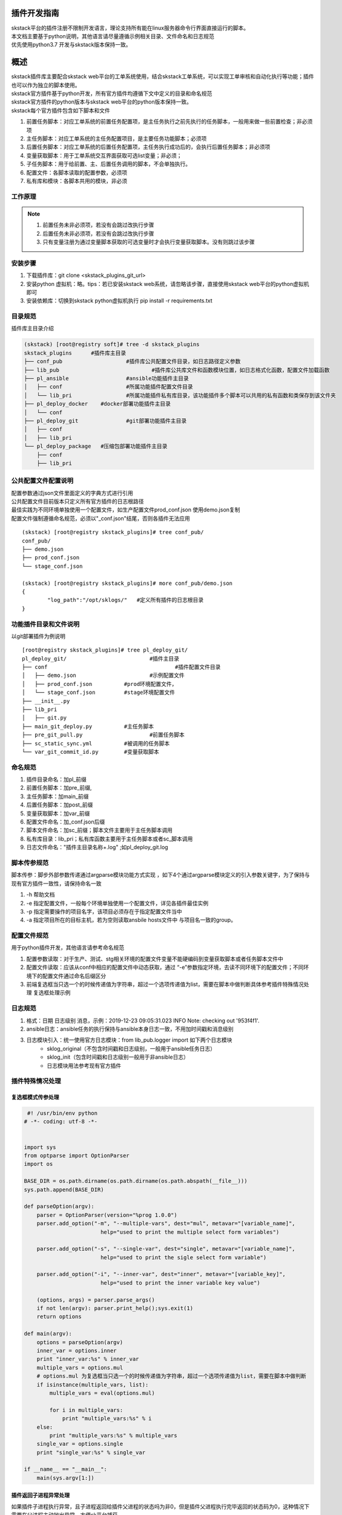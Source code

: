 .. _dev-skplugins:

插件开发指南
==============================

| skstack平台的插件注册不限制开发语言，理论支持所有能在linux服务器命令行界面直接运行的脚本。
| 本文档主要基于python说明，其他语言请尽量遵循示例相关目录、文件命名和日志规范
| 优先使用python3.7 开发与skstack版本保持一致。



概述
==============================

| skstack插件库主要配合skstack web平台的工单系统使用，结合skstack工单系统，可以实现工单审核和自动化执行等功能；插件也可以作为独立的脚本使用。
| skstack官方插件基于python开发，所有官方插件均遵循下文中定义的目录和命名规范
| skstack官方插件的python版本与skstack web平台的python版本保持一致。
| skstack每个官方插件包含如下脚本和文件

#. 前置任务脚本：对应工单系统的前置任务配置项，是主任务执行之前先执行的任务脚本，一般用来做一些前置检查；非必须项
#. 主任务脚本：对应工单系统的主任务配置项目，是主要任务功能脚本；必须项
#. 后置任务脚本：对应工单系统的后置任务配置项，主任务执行成功后的，会执行后置任务脚本；非必须项
#. 变量获取脚本：用于工单系统交互界面获取可选list变量；非必须；
#. 子任务脚本：用于给前置、主、后置任务调用的脚本，不会单独执行。
#. 配置文件：各脚本读取的配置参数，必须项
#. 私有库和模块：各脚本共用的模块，非必须

工作原理
--------------------------------

.. image:: /intro/_images/skstack_workflow.png
   :alt: image not found

.. note::
	  #. 前置任务未非必须项，若没有会跳过改执行步骤
	  #. 后置任务未非必须项，若没有会跳过改执行步骤
	  #. 只有变量注册为通过变量脚本获取的可选变量时才会执行变量获取脚本。没有则跳过该步骤
..


安装步骤
--------------------------------
#. 下载插件库：git clone <skstack_plugins_git_url>
#. 安装python 虚拟机：略。tips：若已安装skstack web系统，请忽略该步骤，直接使用skstack web平台的python虚拟机即可
#. 安装依赖库：切换到skstack python虚拟机执行 pip install -r requirements.txt

目录规范
--------------------------------

插件库主目录介绍

.. code-block::	bash

	(skstack) [root@registry soft]# tree -d skstack_plugins
	skstack_plugins      #插件库主目录
	├── conf_pub			#插件库公共配置文件目录，如日志路径定义参数
	├── lib_pub				#插件库公共库文件和函数模块位置，如日志格式化函数，配置文件加载函数
	├── pl_ansible			#ansible功能插件主目录
	│   ├── conf			#所属功能插件配置文件目录
	│   └── lib_pri			#所属功能插件私有库目录，该功能插件多个脚本可以共用的私有函数和类保存到该文件夹
	├── pl_deploy_docker    #docker部署功能插件主目录
	│   └── conf
	├── pl_deploy_git		#git部署功能插件主目录
	│   ├── conf
	│   ├── lib_pri
	└── pl_deploy_package	#压缩包部署功能插件主目录
	    ├── conf
	    ├── lib_pri
	    


公共配置文件配置说明
--------------------------------

| 配置参数通过json文件里面定义的字典方式进行引用
| 公共配置文件目前版本只定义所有官方插件的日志根路径
| 最佳实践为不同环境单独使用一个配置文件，如生产配置文件prod_conf.json 使用demo.json复制 
| 配置文件强制遵循命名规范，必须以"_conf.json"结尾，否则各插件无法应用

::
	
	(skstack) [root@registry skstack_plugins]# tree conf_pub/
	conf_pub/
	├── demo.json
	├── prod_conf.json
	└── stage_conf.json

	(skstack) [root@registry skstack_plugins]# more conf_pub/demo.json
	{
	        "log_path":"/opt/sklogs/"   #定义所有插件的日志根目录
	}



功能插件目录和文件说明
--------------------------------
以git部署插件为例说明
 
::

	[root@registry skstack_plugins]# tree pl_deploy_git/
	pl_deploy_git/				#插件主目录
	├── conf					#插件配置文件目录
	│   ├── demo.json			#示例配置文件
	│   ├── prod_conf.json		#prod环境配置文件，
	│   └── stage_conf.json		#stage环境配置文件
	├── __init__.py
	├── lib_pri
	│   ├── git.py
	├── main_git_deploy.py		#主任务脚本
	├── pre_git_pull.py			#前置任务脚本
	├── sc_static_sync.yml		#被调用的任务脚本
	└── var_git_commit_id.py	#变量获取脚本

命名规范
--------------------------------

#. 插件目录命名：加pl_前缀
#. 前置任务脚本：加pre_前缀,
#. 主任务脚本：加main_前缀
#. 后置任务脚本：加post_前缀
#. 变量获取脚本：加var_前缀
#. 配置文件命名：加_conf.json后缀
#. 脚本文件命名：加sc_前缀；脚本文件主要用于主任务脚本调用
#. 私有库目录：lib_pri；私有库函数主要用于主任务脚本或者sc_脚本调用
#. 日志文件命名："插件主目录名称+.log" ;如pl_deploy_git.log




脚本传参规范
------------------------------

脚本传参：脚步外部参数传递通过argparse模块功能方式实现 ，如下4个通过argparse模块定义的引入参数关键字，为了保持与现有官方插件一致性，请保持命名一致

#. -h 帮助文档
#. -e 指定配置文件，一般每个环境单独使用一个配置文件，详见各插件最佳实例
#. -p 指定需要操作的项目名字，该项目必须存在于指定配置文件当中
#. -a 指定项目所在的目标主机，若为空则读取ansbile hosts文件中 与项目名一致的group。



配置文件规范
------------------------------
用于python插件开发，其他语言请参考命名规范

#. 配置参数读取：对于生产、测试、stg相关环境的配置文件变量不能硬编码到变量获取脚本或者任务脚本文件中
#. 配置文件读取：应该从conf中相应的配置文件中动态获取，通过 “-e”参数指定环境，去读不同环境下的配置文件；不同环境下的配置文件通过命名后缀区分
#. 前端复选框当只选一个的时候传递值为字符串，超过一个选项传递值为list，需要在脚本中做判断具体参考插件特殊情况处理 复选框处理示例

日志规范
------------------------------

#. 格式：日期 日志级别 消息，示例：2019-12-23 09:05:31.023 INFO Note: checking out '953f4f1'.
#. ansible日志：ansible任务的执行保持与ansible本身日志一致，不用加时间戳和消息级别
#. 日志模块引入：统一使用官方日志模块：from lib_pub.logger import 如下两个日志模块
	- sklog_original（不包含时间戳和日志级别，一般用于ansible任务日志）
	- sklog_init（包含时间戳和日志级别一般用于非ansible日志） 
	- 日志模块用法参考现有官方插件




插件特殊情况处理
------------------------------

复选框模式传参处理
^^^^^^^^^^^^^^^^^^^^^^^^^^^^^^

.. code-block:: python

    #! /usr/bin/env python
   # -*- coding: utf-8 -*-


   import sys
   from optparse import OptionParser
   import os

   BASE_DIR = os.path.dirname(os.path.dirname(os.path.abspath(__file__)))
   sys.path.append(BASE_DIR)

   def parseOption(argv):
       parser = OptionParser(version="%prog 1.0.0")
       parser.add_option("-m", "--multiple-vars", dest="mul", metavar="[variable_name]",
                           help="used to print the multiple select form variables")
       
       parser.add_option("-s", "--single-var", dest="single", metavar="[variable_name]",
                           help="used to print the sigle select form variable")
       
       parser.add_option("-i", "--inner-var", dest="inner", metavar="[variable_key]",
                           help="used to print the inner variable key value")
       
       (options, args) = parser.parse_args()
       if not len(argv): parser.print_help();sys.exit(1) 
       return options 

   def main(argv):
       options = parseOption(argv)
       inner_var = options.inner
       print "inner_var:%s" % inner_var
       multiple_vars = options.mul
       # options.mul 为复选框当只选一个的时候传递值为字符串，超过一个选项传递值为list，需要在脚本中做判断
       if isinstance(multiple_vars, list):
           multiple_vars = eval(options.mul)
           
           for i in multiple_vars:
               print "multiple_vars:%s" % i
       else:
           print "multiple_vars:%s" % multiple_vars
       single_var = options.single
       print "single_var:%s" % single_var

   if __name__ == "__main__":
       main(sys.argv[1:])
       
插件返回子进程异常处理
^^^^^^^^^^^^^^^^^^^^^^^^^^^^^^

| 如果插件子进程执行异常，且子进程返回给插件父进程的状态吗为非0，但是插件父进程执行完毕返回的状态码为0，这种情况下需要在父进程主动抛出异常，方便sk平台捕获
| 获取更准确的执行结果，示例如下：

1 子进程异常但是父进程正常：

.. code-block:: console

   (skipper) [root@localhost scAnsible]# ./ansible_cmd.py -g gtest -c date1
   yw108 | FAILED | rc=2 >>

   [Errno 2] 没有那个文件或目录

   yunwei61 | FAILED | rc=2 >>

   [Errno 2] 没有那个文件或目录

   (skipper) [root@localhost scAnsible]# echo $?
   0

2 改造后脚本如下，子进程异常主动抛出异常

.. code-block:: python

     #! /usr/bin/env python
   # -*- coding: utf-8 -*-
   from optparse import OptionParser
   import sys
   import os
   from subprocess import Popen, PIPE, STDOUT, call
   BASE_DIR = os.path.dirname(os.path.dirname(os.path.abspath(__file__)))
   sys.path.append(BASE_DIR)

   import re

   def parseOption(argv):
       parser = OptionParser(version="%prog 1.0.0")
       parser.add_option("-e", "--environment", dest="env", help="input the environment in which the script needs to be executed ",
                           metavar="[prod|stg|...]")
       parser.add_option("-g", "--group", dest="group", help="input the ansible hosts group",
                           metavar="[gp01|ip|...]")
       parser.add_option("-c", "--command", dest="cmd", help="input the command",
                           metavar="[ls|cd|...]")
      
       (options, args) = parser.parse_args()
       if not len(argv): parser.print_help();sys.exit(1) 
       return options 

   def ansible_cmd_func(hosts,forks,cmd):
       ansible_cmd = "ansible %s -f %s  -a %s" % (hosts,forks,cmd) 

       try:        
           pcmd = Popen(ansible_cmd, stdout=PIPE, stderr=PIPE, shell=True) 
           while True: 
               line = pcmd.stdout.readline().strip()  #获取内容
               if line:
                   print line
               else:
                   break   
           
       except:
           exinfo=sys.exc_info()
           print exinfo
       
       retcode = pcmd.wait()
       if retcode == 0:
           pass
       else:
       #子进程异常主动抛出异常
           raise Exception("命令执行失败")
   def main(argv):
       options = parseOption(argv)
       hosts = options.group
       forks = 5
       cmd = options.cmd
       ansible_cmd_func(hosts,forks,cmd)
    
       

   if __name__ == "__main__":
       main(sys.argv[1:])

3 主动抛出异常后执行结果如下：

.. code-block:: console

    (venv-adminset) [root@localhost scAnsible]# ./ansible_cmd.py -g gtest -c date1
       yw108 | FAILED | rc=2 >>
       [Errno 2] 没有那个文件或目录
       yunwei61 | FAILED | rc=2 >>
       [Errno 2] 没有那个文件或目录
       Traceback (most recent call last):
         File "./ansible_cmd.py", line 56, in <module>
           main(sys.argv[1:])
         File "./ansible_cmd.py", line 51, in main
           ansible_cmd_func(hosts,forks,cmd)
         File "./ansible_cmd.py", line 45, in ansible_cmd_func
           raise Exception("命令执行失败")
       Exception: 命令执行失败
       (venv-adminset) [root@localhost scAnsible]# echo $?
       1

